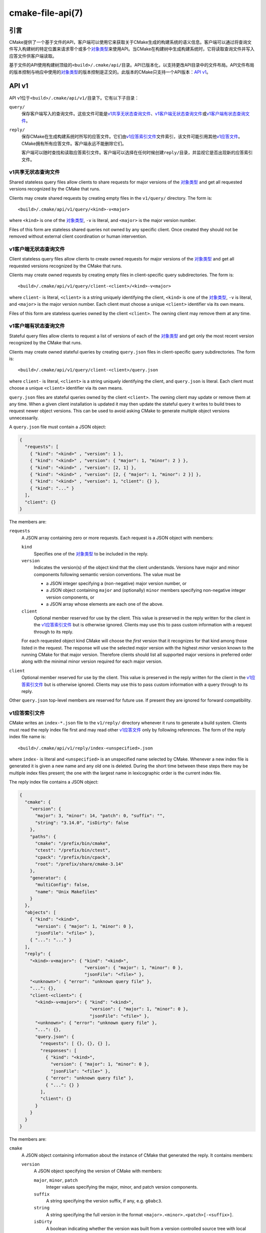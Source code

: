 .. cmake-manual-description: CMake File-Based API

cmake-file-api(7)
*****************

.. only:: html

   .. contents::

引言
============

CMake提供了一个基于文件的API，客户端可以使用它来获取关于CMake生成的构建系统的语义信息。\
客户端可以通过将查询文件写入构建树的特定位置来请求零个或多个\ `对象类型`_\ 来使用API。\
当CMake在构建树中生成构建系统时，它将读取查询文件并写入应答文件供客户端读取。

基于文件的API使用构建树顶级的\ ``<build>/.cmake/api/``\ 目录。API已版本化，以支持更改\
API目录中的文件布局。API文件布局的版本控制与响应中使用的\ `对象类型`_\ 的版本控制是正交的。\
此版本的CMake只支持一个API版本：\ `API v1`_。

.. versionadded:: 3.27
  项目也可以使用\ :command:`cmake_file_api`\ 命令提交当前运行的查询。

.. _`file-api v1`:

API v1
======

API v1位于\ ``<build>/.cmake/api/v1/``\ 目录下。它有以下子目录：

``query/``
  保存客户端写入的查询文件。这些文件可能是\ `v1共享无状态查询文件`_、\ `v1客户端无状态查询文件`_\
  或\ `v1客户端有状态查询文件`_。

``reply/``
  保存CMake在生成构建系统时所写的应答文件。它们由\ `v1应答索引文件`_\ 文件索引，该文件可能\
  引用其他\ `v1应答文件`_。CMake拥有所有应答文件。客户端永远不能删除它们。

  客户端可以随时查找和读取应答索引文件。客户端可以选择在任何时候创建\ ``reply/``\ 目录，并\
  监视它是否出现新的应答索引文件。

v1共享无状态查询文件
-------------------------------

Shared stateless query files allow clients to share requests for
major versions of the `对象类型`_ and get all requested versions
recognized by the CMake that runs.

Clients may create shared requests by creating empty files in the
``v1/query/`` directory.  The form is::

  <build>/.cmake/api/v1/query/<kind>-v<major>

where ``<kind>`` is one of the `对象类型`_, ``-v`` is literal,
and ``<major>`` is the major version number.

Files of this form are stateless shared queries not owned by any specific
client.  Once created they should not be removed without external client
coordination or human intervention.

v1客户端无状态查询文件
-------------------------------

Client stateless query files allow clients to create owned requests for
major versions of the `对象类型`_ and get all requested versions
recognized by the CMake that runs.

Clients may create owned requests by creating empty files in
client-specific query subdirectories.  The form is::

  <build>/.cmake/api/v1/query/client-<client>/<kind>-v<major>

where ``client-`` is literal, ``<client>`` is a string uniquely
identifying the client, ``<kind>`` is one of the `对象类型`_,
``-v`` is literal, and ``<major>`` is the major version number.
Each client must choose a unique ``<client>`` identifier via its
own means.

Files of this form are stateless queries owned by the client ``<client>``.
The owning client may remove them at any time.

v1客户端有状态查询文件
------------------------------

Stateful query files allow clients to request a list of versions of
each of the `对象类型`_ and get only the most recent version
recognized by the CMake that runs.

Clients may create owned stateful queries by creating ``query.json``
files in client-specific query subdirectories.  The form is::

  <build>/.cmake/api/v1/query/client-<client>/query.json

where ``client-`` is literal, ``<client>`` is a string uniquely
identifying the client, and ``query.json`` is literal.  Each client
must choose a unique ``<client>`` identifier via its own means.

``query.json`` files are stateful queries owned by the client ``<client>``.
The owning client may update or remove them at any time.  When a
given client installation is updated it may then update the stateful
query it writes to build trees to request newer object versions.
This can be used to avoid asking CMake to generate multiple object
versions unnecessarily.

A ``query.json`` file must contain a JSON object:

.. code-block:: json

  {
    "requests": [
      { "kind": "<kind>" , "version": 1 },
      { "kind": "<kind>" , "version": { "major": 1, "minor": 2 } },
      { "kind": "<kind>" , "version": [2, 1] },
      { "kind": "<kind>" , "version": [2, { "major": 1, "minor": 2 }] },
      { "kind": "<kind>" , "version": 1, "client": {} },
      { "kind": "..." }
    ],
    "client": {}
  }

The members are:

``requests``
  A JSON array containing zero or more requests.  Each request is
  a JSON object with members:

  ``kind``
    Specifies one of the `对象类型`_ to be included in the reply.

  ``version``
    Indicates the version(s) of the object kind that the client
    understands.  Versions have major and minor components following
    semantic version conventions.  The value must be

    * a JSON integer specifying a (non-negative) major version number, or
    * a JSON object containing ``major`` and (optionally) ``minor``
      members specifying non-negative integer version components, or
    * a JSON array whose elements are each one of the above.

  ``client``
    Optional member reserved for use by the client.  This value is
    preserved in the reply written for the client in the
    `v1应答索引文件`_ but is otherwise ignored.  Clients may use
    this to pass custom information with a request through to its reply.

  For each requested object kind CMake will choose the *first* version
  that it recognizes for that kind among those listed in the request.
  The response will use the selected *major* version with the highest
  *minor* version known to the running CMake for that major version.
  Therefore clients should list all supported major versions in
  preferred order along with the minimal minor version required
  for each major version.

``client``
  Optional member reserved for use by the client.  This value is
  preserved in the reply written for the client in the
  `v1应答索引文件`_ but is otherwise ignored.  Clients may use
  this to pass custom information with a query through to its reply.

Other ``query.json`` top-level members are reserved for future use.
If present they are ignored for forward compatibility.

v1应答索引文件
-------------------

CMake writes an ``index-*.json`` file to the ``v1/reply/`` directory
whenever it runs to generate a build system.  Clients must read the
reply index file first and may read other `v1应答文件`_ only by
following references.  The form of the reply index file name is::

  <build>/.cmake/api/v1/reply/index-<unspecified>.json

where ``index-`` is literal and ``<unspecified>`` is an unspecified
name selected by CMake.  Whenever a new index file is generated it
is given a new name and any old one is deleted.  During the short
time between these steps there may be multiple index files present;
the one with the largest name in lexicographic order is the current
index file.

The reply index file contains a JSON object:

.. code-block:: json

  {
    "cmake": {
      "version": {
        "major": 3, "minor": 14, "patch": 0, "suffix": "",
        "string": "3.14.0", "isDirty": false
      },
      "paths": {
        "cmake": "/prefix/bin/cmake",
        "ctest": "/prefix/bin/ctest",
        "cpack": "/prefix/bin/cpack",
        "root": "/prefix/share/cmake-3.14"
      },
      "generator": {
        "multiConfig": false,
        "name": "Unix Makefiles"
      }
    },
    "objects": [
      { "kind": "<kind>",
        "version": { "major": 1, "minor": 0 },
        "jsonFile": "<file>" },
      { "...": "..." }
    ],
    "reply": {
      "<kind>-v<major>": { "kind": "<kind>",
                           "version": { "major": 1, "minor": 0 },
                           "jsonFile": "<file>" },
      "<unknown>": { "error": "unknown query file" },
      "...": {},
      "client-<client>": {
        "<kind>-v<major>": { "kind": "<kind>",
                             "version": { "major": 1, "minor": 0 },
                             "jsonFile": "<file>" },
        "<unknown>": { "error": "unknown query file" },
        "...": {},
        "query.json": {
          "requests": [ {}, {}, {} ],
          "responses": [
            { "kind": "<kind>",
              "version": { "major": 1, "minor": 0 },
              "jsonFile": "<file>" },
            { "error": "unknown query file" },
            { "...": {} }
          ],
          "client": {}
        }
      }
    }
  }

The members are:

``cmake``
  A JSON object containing information about the instance of CMake that
  generated the reply.  It contains members:

  ``version``
    A JSON object specifying the version of CMake with members:

    ``major``, ``minor``, ``patch``
      Integer values specifying the major, minor, and patch version components.
    ``suffix``
      A string specifying the version suffix, if any, e.g. ``g0abc3``.
    ``string``
      A string specifying the full version in the format
      ``<major>.<minor>.<patch>[-<suffix>]``.
    ``isDirty``
      A boolean indicating whether the version was built from a version
      controlled source tree with local modifications.

  ``paths``
    A JSON object specifying paths to things that come with CMake.
    It has members for :program:`cmake`, :program:`ctest`, and :program:`cpack`
    whose values are JSON strings specifying the absolute path to each tool,
    represented with forward slashes.  It also has a ``root`` member for
    the absolute path to the directory containing CMake resources like the
    ``Modules/`` directory (see :variable:`CMAKE_ROOT`).

  ``generator``
    A JSON object describing the CMake generator used for the build.
    It has members:

    ``multiConfig``
      A boolean specifying whether the generator supports multiple output
      configurations.
    ``name``
      A string specifying the name of the generator.
    ``platform``
      If the generator supports :variable:`CMAKE_GENERATOR_PLATFORM`,
      this is a string specifying the generator platform name.

``objects``
  A JSON array listing all versions of all `对象类型`_ generated
  as part of the reply.  Each array entry is a
  `v1应答文件引用`_.

``reply``
  A JSON object mirroring the content of the ``query/`` directory
  that CMake loaded to produce the reply.  The members are of the form

  ``<kind>-v<major>``
    A member of this form appears for each of the
    `v1共享无状态查询文件`_ that CMake recognized as a
    request for object kind ``<kind>`` with major version ``<major>``.
    The value is a `v1应答文件引用`_ to the corresponding
    reply file for that object kind and version.

  ``<unknown>``
    A member of this form appears for each of the
    `v1共享无状态查询文件`_ that CMake did not recognize.
    The value is a JSON object with a single ``error`` member
    containing a string with an error message indicating that the
    query file is unknown.

  ``client-<client>``
    A member of this form appears for each client-owned directory
    holding `v1客户端无状态查询文件`_.
    The value is a JSON object mirroring the content of the
    ``query/client-<client>/`` directory.  The members are of the form:

    ``<kind>-v<major>``
      A member of this form appears for each of the
      `v1客户端无状态查询文件`_ that CMake recognized as a
      request for object kind ``<kind>`` with major version ``<major>``.
      The value is a `v1应答文件引用`_ to the corresponding
      reply file for that object kind and version.

    ``<unknown>``
      A member of this form appears for each of the
      `v1客户端无状态查询文件`_ that CMake did not recognize.
      The value is a JSON object with a single ``error`` member
      containing a string with an error message indicating that the
      query file is unknown.

    ``query.json``
      This member appears for clients using
      `v1客户端有状态查询文件`_.
      If the ``query.json`` file failed to read or parse as a JSON object,
      this member is a JSON object with a single ``error`` member
      containing a string with an error message.  Otherwise, this member
      is a JSON object mirroring the content of the ``query.json`` file.
      The members are:

      ``client``
        A copy of the ``query.json`` file ``client`` member, if it exists.

      ``requests``
        A copy of the ``query.json`` file ``requests`` member, if it exists.

      ``responses``
        If the ``query.json`` file ``requests`` member is missing or invalid,
        this member is a JSON object with a single ``error`` member
        containing a string with an error message.  Otherwise, this member
        contains a JSON array with a response for each entry of the
        ``requests`` array, in the same order.  Each response is

        * a JSON object with a single ``error`` member containing a string
          with an error message, or
        * a `v1应答文件引用`_ to the corresponding reply file for
          the requested object kind and selected version.

After reading the reply index file, clients may read the other
`v1应答文件`_ it references.

v1应答文件引用
^^^^^^^^^^^^^^^^^^^^^^^

The reply index file represents each reference to another reply file
using a JSON object with members:

``kind``
  A string specifying one of the `对象类型`_.
``version``
  A JSON object with members ``major`` and ``minor`` specifying
  integer version components of the object kind.
``jsonFile``
  A JSON string specifying a path relative to the reply index file
  to another JSON file containing the object.

v1应答文件
--------------

Reply files containing specific `对象类型`_ are written by CMake.
The names of these files are unspecified and must not be interpreted
by clients.  Clients must first read the `v1应答索引文件`_ and
follow references to the names of the desired response objects.

Reply files (including the index file) will never be replaced by
files of the same name but different content.  This allows a client
to read the files concurrently with a running CMake that may generate
a new reply.  However, after generating a new reply CMake will attempt
to remove reply files from previous runs that it did not just write.
If a client attempts to read a reply file referenced by the index but
finds the file missing, that means a concurrent CMake has generated
a new reply.  The client may simply start again by reading the new
reply index file.

.. _`file-api object kinds`:

对象类型
============

The CMake file-based API reports semantic information about the build
system using the following kinds of JSON objects.  Each kind of object
is versioned independently using semantic versioning with major and
minor components.  Every kind of object has the form:

.. code-block:: json

  {
    "kind": "<kind>",
    "version": { "major": 1, "minor": 0 },
    "...": {}
  }

The ``kind`` member is a string specifying the object kind name.
The ``version`` member is a JSON object with ``major`` and ``minor``
members specifying integer components of the object kind's version.
Additional top-level members are specific to each object kind.

“codemodel”对象类型
-----------------------

The ``codemodel`` object kind describes the build system structure as
modeled by CMake.

There is only one ``codemodel`` object major version, version 2.
Version 1 does not exist to avoid confusion with that from
:manual:`cmake-server(7)` mode.

“codemodel”版本2
^^^^^^^^^^^^^^^^^^^^^

``codemodel`` object version 2 is a JSON object:

.. code-block:: json

  {
    "kind": "codemodel",
    "version": { "major": 2, "minor": 6 },
    "paths": {
      "source": "/path/to/top-level-source-dir",
      "build": "/path/to/top-level-build-dir"
    },
    "configurations": [
      {
        "name": "Debug",
        "directories": [
          {
            "source": ".",
            "build": ".",
            "childIndexes": [ 1 ],
            "projectIndex": 0,
            "targetIndexes": [ 0 ],
            "hasInstallRule": true,
            "minimumCMakeVersion": {
              "string": "3.14"
            },
            "jsonFile": "<file>"
          },
          {
            "source": "sub",
            "build": "sub",
            "parentIndex": 0,
            "projectIndex": 0,
            "targetIndexes": [ 1 ],
            "minimumCMakeVersion": {
              "string": "3.14"
            },
            "jsonFile": "<file>"
          }
        ],
        "projects": [
          {
            "name": "MyProject",
            "directoryIndexes": [ 0, 1 ],
            "targetIndexes": [ 0, 1 ]
          }
        ],
        "targets": [
          {
            "name": "MyExecutable",
            "directoryIndex": 0,
            "projectIndex": 0,
            "jsonFile": "<file>"
          },
          {
            "name": "MyLibrary",
            "directoryIndex": 1,
            "projectIndex": 0,
            "jsonFile": "<file>"
          }
        ]
      }
    ]
  }

The members specific to ``codemodel`` objects are:

``paths``
  A JSON object containing members:

  ``source``
    A string specifying the absolute path to the top-level source directory,
    represented with forward slashes.

  ``build``
    A string specifying the absolute path to the top-level build directory,
    represented with forward slashes.

``configurations``
  A JSON array of entries corresponding to available build configurations.
  On single-configuration generators there is one entry for the value
  of the :variable:`CMAKE_BUILD_TYPE` variable.  For multi-configuration
  generators there is an entry for each configuration listed in the
  :variable:`CMAKE_CONFIGURATION_TYPES` variable.
  Each entry is a JSON object containing members:

  ``name``
    A string specifying the name of the configuration, e.g. ``Debug``.

  ``directories``
    A JSON array of entries each corresponding to a build system directory
    whose source directory contains a ``CMakeLists.txt`` file.  The first
    entry corresponds to the top-level directory.  Each entry is a
    JSON object containing members:

    ``source``
      A string specifying the path to the source directory, represented
      with forward slashes.  If the directory is inside the top-level
      source directory then the path is specified relative to that
      directory (with ``.`` for the top-level source directory itself).
      Otherwise the path is absolute.

    ``build``
      A string specifying the path to the build directory, represented
      with forward slashes.  If the directory is inside the top-level
      build directory then the path is specified relative to that
      directory (with ``.`` for the top-level build directory itself).
      Otherwise the path is absolute.

    ``parentIndex``
      Optional member that is present when the directory is not top-level.
      The value is an unsigned integer 0-based index of another entry in
      the main ``directories`` array that corresponds to the parent
      directory that added this directory as a subdirectory.

    ``childIndexes``
      Optional member that is present when the directory has subdirectories.
      The value is a JSON array of entries corresponding to child directories
      created by the :command:`add_subdirectory` or :command:`subdirs`
      command.  Each entry is an unsigned integer 0-based index of another
      entry in the main ``directories`` array.

    ``projectIndex``
      An unsigned integer 0-based index into the main ``projects`` array
      indicating the build system project to which the this directory belongs.

    ``targetIndexes``
      Optional member that is present when the directory itself has targets,
      excluding those belonging to subdirectories.  The value is a JSON
      array of entries corresponding to the targets.  Each entry is an
      unsigned integer 0-based index into the main ``targets`` array.

    ``minimumCMakeVersion``
      Optional member present when a minimum required version of CMake is
      known for the directory.  This is the ``<min>`` version given to the
      most local call to the :command:`cmake_minimum_required(VERSION)`
      command in the directory itself or one of its ancestors.
      The value is a JSON object with one member:

      ``string``
        A string specifying the minimum required version in the format::

          <major>.<minor>[.<patch>[.<tweak>]][<suffix>]

        Each component is an unsigned integer and the suffix may be an
        arbitrary string.

    ``hasInstallRule``
      Optional member that is present with boolean value ``true`` when
      the directory or one of its subdirectories contains any
      :command:`install` rules, i.e. whether a ``make install``
      or equivalent rule is available.

    ``jsonFile``
      A JSON string specifying a path relative to the codemodel file
      to another JSON file containing a
      `“codemodel”版本2“directory”对象`_.

      This field was added in codemodel version 2.3.

  ``projects``
    A JSON array of entries corresponding to the top-level project
    and sub-projects defined in the build system.  Each (sub-)project
    corresponds to a source directory whose ``CMakeLists.txt`` file
    calls the :command:`project` command with a project name different
    from its parent directory.  The first entry corresponds to the
    top-level project.

    Each entry is a JSON object containing members:

    ``name``
      A string specifying the name given to the :command:`project` command.

    ``parentIndex``
      Optional member that is present when the project is not top-level.
      The value is an unsigned integer 0-based index of another entry in
      the main ``projects`` array that corresponds to the parent project
      that added this project as a sub-project.

    ``childIndexes``
      Optional member that is present when the project has sub-projects.
      The value is a JSON array of entries corresponding to the sub-projects.
      Each entry is an unsigned integer 0-based index of another
      entry in the main ``projects`` array.

    ``directoryIndexes``
      A JSON array of entries corresponding to build system directories
      that are part of the project.  The first entry corresponds to the
      top-level directory of the project.  Each entry is an unsigned
      integer 0-based index into the main ``directories`` array.

    ``targetIndexes``
      Optional member that is present when the project itself has targets,
      excluding those belonging to sub-projects.  The value is a JSON
      array of entries corresponding to the targets.  Each entry is an
      unsigned integer 0-based index into the main ``targets`` array.

  ``targets``
    A JSON array of entries corresponding to the build system targets.
    Such targets are created by calls to :command:`add_executable`,
    :command:`add_library`, and :command:`add_custom_target`, excluding
    imported targets and interface libraries (which do not generate any
    build rules).  Each entry is a JSON object containing members:

    ``name``
      A string specifying the target name.

    ``id``
      A string uniquely identifying the target.  This matches the ``id``
      field in the file referenced by ``jsonFile``.

    ``directoryIndex``
      An unsigned integer 0-based index into the main ``directories`` array
      indicating the build system directory in which the target is defined.

    ``projectIndex``
      An unsigned integer 0-based index into the main ``projects`` array
      indicating the build system project in which the target is defined.

    ``jsonFile``
      A JSON string specifying a path relative to the codemodel file
      to another JSON file containing a
      `“codemodel”版本2“target”对象`_.

“codemodel”版本2“directory”对象
^^^^^^^^^^^^^^^^^^^^^^^^^^^^^^^^^^^^^^^^

A codemodel "directory" object is referenced by a `“codemodel”版本2`_
object's ``directories`` array.  Each "directory" object is a JSON object
with members:

``paths``
  A JSON object containing members:

  ``source``
    A string specifying the path to the source directory, represented
    with forward slashes.  If the directory is inside the top-level
    source directory then the path is specified relative to that
    directory (with ``.`` for the top-level source directory itself).
    Otherwise the path is absolute.

  ``build``
    A string specifying the path to the build directory, represented
    with forward slashes.  If the directory is inside the top-level
    build directory then the path is specified relative to that
    directory (with ``.`` for the top-level build directory itself).
    Otherwise the path is absolute.

``installers``
  A JSON array of entries corresponding to :command:`install` rules.
  Each entry is a JSON object containing members:

  ``component``
    A string specifying the component selected by the corresponding
    :command:`install` command invocation.

  ``destination``
    Optional member that is present for specific ``type`` values below.
    The value is a string specifying the install destination path.
    The path may be absolute or relative to the install prefix.

  ``paths``
    Optional member that is present for specific ``type`` values below.
    The value is a JSON array of entries corresponding to the paths
    (files or directories) to be installed.  Each entry is one of:

    * A string specifying the path from which a file or directory
      is to be installed.  The portion of the path not preceded by
      a ``/`` also specifies the path (name) to which the file
      or directory is to be installed under the destination.

    * A JSON object with members:

      ``from``
        A string specifying the path from which a file or directory
        is to be installed.

      ``to``
        A string specifying the path to which the file or directory
        is to be installed under the destination.

    In both cases the paths are represented with forward slashes.  If
    the "from" path is inside the top-level directory documented by the
    corresponding ``type`` value, then the path is specified relative
    to that directory.  Otherwise the path is absolute.

  ``type``
    A string specifying the type of installation rule.  The value is one
    of the following, with some variants providing additional members:

    ``file``
      An :command:`install(FILES)` or :command:`install(PROGRAMS)` call.
      The ``destination`` and ``paths`` members are populated, with paths
      under the top-level *source* directory expressed relative to it.
      The ``isOptional`` member may exist.
      This type has no additional members.

    ``directory``
      An :command:`install(DIRECTORY)` call.
      The ``destination`` and ``paths`` members are populated, with paths
      under the top-level *source* directory expressed relative to it.
      The ``isOptional`` member may exist.
      This type has no additional members.

    ``target``
      An :command:`install(TARGETS)` call.
      The ``destination`` and ``paths`` members are populated, with paths
      under the top-level *build* directory expressed relative to it.
      The ``isOptional`` member may exist.
      This type has additional members ``targetId``, ``targetIndex``,
      ``targetIsImportLibrary``, and ``targetInstallNamelink``.

    ``export``
      An :command:`install(EXPORT)` call.
      The ``destination`` and ``paths`` members are populated, with paths
      under the top-level *build* directory expressed relative to it.
      The ``paths`` entries refer to files generated automatically by
      CMake for installation, and their actual values are considered
      private implementation details.
      This type has additional members ``exportName`` and ``exportTargets``.

    ``script``
      An :command:`install(SCRIPT)` call.
      This type has additional member ``scriptFile``.

    ``code``
      An :command:`install(CODE)` call.
      This type has no additional members.

    ``importedRuntimeArtifacts``
      An :command:`install(IMPORTED_RUNTIME_ARTIFACTS)` call.
      The ``destination`` member is populated. The ``isOptional`` member may
      exist. This type has no additional members.

    ``runtimeDependencySet``
      An :command:`install(RUNTIME_DEPENDENCY_SET)` call or an
      :command:`install(TARGETS)` call with ``RUNTIME_DEPENDENCIES``. The
      ``destination`` member is populated. This type has additional members
      ``runtimeDependencySetName`` and ``runtimeDependencySetType``.

    ``fileSet``
      An :command:`install(TARGETS)` call with ``FILE_SET``.
      The ``destination`` and ``paths`` members are populated.
      The ``isOptional`` member may exist.
      This type has additional members ``fileSetName``, ``fileSetType``,
      ``fileSetDirectories``, and ``fileSetTarget``.

      This type was added in codemodel version 2.4.

  ``isExcludeFromAll``
    Optional member that is present with boolean value ``true`` when
    :command:`install` is called with the ``EXCLUDE_FROM_ALL`` option.

  ``isForAllComponents``
    Optional member that is present with boolean value ``true`` when
    :command:`install(SCRIPT|CODE)` is called with the
    ``ALL_COMPONENTS`` option.

  ``isOptional``
    Optional member that is present with boolean value ``true`` when
    :command:`install` is called with the ``OPTIONAL`` option.
    This is allowed when ``type`` is ``file``, ``directory``, or ``target``.

  ``targetId``
    Optional member that is present when ``type`` is ``target``.
    The value is a string uniquely identifying the target to be installed.
    This matches the ``id`` member of the target in the main
    "codemodel" object's ``targets`` array.

  ``targetIndex``
    Optional member that is present when ``type`` is ``target``.
    The value is an unsigned integer 0-based index into the main "codemodel"
    object's ``targets`` array for the target to be installed.

  ``targetIsImportLibrary``
    Optional member that is present when ``type`` is ``target`` and
    the installer is for a Windows DLL import library file or for an
    AIX linker import file.  If present, it has boolean value ``true``.

  ``targetInstallNamelink``
    Optional member that is present when ``type`` is ``target`` and
    the installer corresponds to a target that may use symbolic links
    to implement the :prop_tgt:`VERSION` and :prop_tgt:`SOVERSION`
    target properties.
    The value is a string indicating how the installer is supposed to
    handle the symlinks: ``skip`` means the installer should skip the
    symlinks and install only the real file, and ``only`` means the
    installer should install only the symlinks and not the real file.
    In all cases the ``paths`` member lists what it actually installs.

  ``exportName``
    Optional member that is present when ``type`` is ``export``.
    The value is a string specifying the name of the export.

  ``exportTargets``
    Optional member that is present when ``type`` is ``export``.
    The value is a JSON array of entries corresponding to the targets
    included in the export.  Each entry is a JSON object with members:

    ``id``
      A string uniquely identifying the target.  This matches
      the ``id`` member of the target in the main "codemodel"
      object's ``targets`` array.

    ``index``
      An unsigned integer 0-based index into the main "codemodel"
      object's ``targets`` array for the target.

  ``runtimeDependencySetName``
    Optional member that is present when ``type`` is ``runtimeDependencySet``
    and the installer was created by an
    :command:`install(RUNTIME_DEPENDENCY_SET)` call. The value is a string
    specifying the name of the runtime dependency set that was installed.

  ``runtimeDependencySetType``
    Optional member that is present when ``type`` is ``runtimeDependencySet``.
    The value is a string with one of the following values:

    ``library``
      Indicates that this installer installs dependencies that are not macOS
      frameworks.

    ``framework``
      Indicates that this installer installs dependencies that are macOS
      frameworks.

  ``fileSetName``
    Optional member that is present when ``type`` is ``fileSet``. The value is
    a string with the name of the file set.

    This field was added in codemodel version 2.4.

  ``fileSetType``
    Optional member that is present when ``type`` is ``fileSet``. The value is
    a string with the type of the file set.

    This field was added in codemodel version 2.4.

  ``fileSetDirectories``
    Optional member that is present when ``type`` is ``fileSet``. The value
    is a list of strings with the file set's base directories (determined by
    genex-evaluation of :prop_tgt:`HEADER_DIRS` or
    :prop_tgt:`HEADER_DIRS_<NAME>`).

    This field was added in codemodel version 2.4.

  ``fileSetTarget``
    Optional member that is present when ``type`` is ``fileSet``. The value
    is a JSON object with members:

    ``id``
      A string uniquely identifying the target.  This matches
      the ``id`` member of the target in the main "codemodel"
      object's ``targets`` array.

    ``index``
      An unsigned integer 0-based index into the main "codemodel"
      object's ``targets`` array for the target.

    This field was added in codemodel version 2.4.

  ``scriptFile``
    Optional member that is present when ``type`` is ``script``.
    The value is a string specifying the path to the script file on disk,
    represented with forward slashes.  If the file is inside the top-level
    source directory then the path is specified relative to that directory.
    Otherwise the path is absolute.

  ``backtrace``
    Optional member that is present when a CMake language backtrace to
    the :command:`install` or other command invocation that added this
    installer is available.  The value is an unsigned integer 0-based
    index into the ``backtraceGraph`` member's ``nodes`` array.

``backtraceGraph``
  A `“codemodel”版本2“backtrace graph”对象`_ whose nodes are referenced
  from ``backtrace`` members elsewhere in this "directory" object.

“codemodel”版本2“target”对象
^^^^^^^^^^^^^^^^^^^^^^^^^^^^^^^^^^^^^

A codemodel "target" object is referenced by a `“codemodel”版本2`_
object's ``targets`` array.  Each "target" object is a JSON object
with members:

``name``
  A string specifying the logical name of the target.

``id``
  A string uniquely identifying the target.  The format is unspecified
  and should not be interpreted by clients.

``type``
  A string specifying the type of the target.  The value is one of
  ``EXECUTABLE``, ``STATIC_LIBRARY``, ``SHARED_LIBRARY``,
  ``MODULE_LIBRARY``, ``OBJECT_LIBRARY``, ``INTERFACE_LIBRARY``,
  or ``UTILITY``.

``backtrace``
  Optional member that is present when a CMake language backtrace to
  the command in the source code that created the target is available.
  The value is an unsigned integer 0-based index into the
  ``backtraceGraph`` member's ``nodes`` array.

``folder``
  Optional member that is present when the :prop_tgt:`FOLDER` target
  property is set.  The value is a JSON object with one member:

  ``name``
    A string specifying the name of the target folder.

``paths``
  A JSON object containing members:

  ``source``
    A string specifying the path to the target's source directory,
    represented with forward slashes.  If the directory is inside the
    top-level source directory then the path is specified relative to
    that directory (with ``.`` for the top-level source directory itself).
    Otherwise the path is absolute.

  ``build``
    A string specifying the path to the target's build directory,
    represented with forward slashes.  If the directory is inside the
    top-level build directory then the path is specified relative to
    that directory (with ``.`` for the top-level build directory itself).
    Otherwise the path is absolute.

``nameOnDisk``
  Optional member that is present for executable and library targets
  that are linked or archived into a single primary artifact.
  The value is a string specifying the file name of that artifact on disk.

``artifacts``
  Optional member that is present for executable and library targets
  that produce artifacts on disk meant for consumption by dependents.
  The value is a JSON array of entries corresponding to the artifacts.
  Each entry is a JSON object containing one member:

  ``path``
    A string specifying the path to the file on disk, represented with
    forward slashes.  If the file is inside the top-level build directory
    then the path is specified relative to that directory.
    Otherwise the path is absolute.

``isGeneratorProvided``
  Optional member that is present with boolean value ``true`` if the
  target is provided by CMake's build system generator rather than by
  a command in the source code.

``install``
  Optional member that is present when the target has an :command:`install`
  rule.  The value is a JSON object with members:

  ``prefix``
    A JSON object specifying the installation prefix.  It has one member:

    ``path``
      A string specifying the value of :variable:`CMAKE_INSTALL_PREFIX`.

  ``destinations``
    A JSON array of entries specifying an install destination path.
    Each entry is a JSON object with members:

    ``path``
      A string specifying the install destination path.  The path may
      be absolute or relative to the install prefix.

    ``backtrace``
      Optional member that is present when a CMake language backtrace to
      the :command:`install` command invocation that specified this
      destination is available.  The value is an unsigned integer 0-based
      index into the ``backtraceGraph`` member's ``nodes`` array.

``link``
  Optional member that is present for executables and shared library
  targets that link into a runtime binary.  The value is a JSON object
  with members describing the link step:

  ``language``
    A string specifying the language (e.g. ``C``, ``CXX``, ``Fortran``)
    of the toolchain is used to invoke the linker.

  ``commandFragments``
    Optional member that is present when fragments of the link command
    line invocation are available.  The value is a JSON array of entries
    specifying ordered fragments.  Each entry is a JSON object with members:

    ``fragment``
      A string specifying a fragment of the link command line invocation.
      The value is encoded in the build system's native shell format.

    ``role``
      A string specifying the role of the fragment's content:

      * ``flags``: link flags.
      * ``libraries``: link library file paths or flags.
      * ``libraryPath``: library search path flags.
      * ``frameworkPath``: macOS framework search path flags.

  ``lto``
    Optional member that is present with boolean value ``true``
    when link-time optimization (a.k.a. interprocedural optimization
    or link-time code generation) is enabled.

  ``sysroot``
    Optional member that is present when the :variable:`CMAKE_SYSROOT_LINK`
    or :variable:`CMAKE_SYSROOT` variable is defined.  The value is a
    JSON object with one member:

    ``path``
      A string specifying the absolute path to the sysroot, represented
      with forward slashes.

``archive``
  Optional member that is present for static library targets.  The value
  is a JSON object with members describing the archive step:

  ``commandFragments``
    Optional member that is present when fragments of the archiver command
    line invocation are available.  The value is a JSON array of entries
    specifying the fragments.  Each entry is a JSON object with members:

    ``fragment``
      A string specifying a fragment of the archiver command line invocation.
      The value is encoded in the build system's native shell format.

    ``role``
      A string specifying the role of the fragment's content:

      * ``flags``: archiver flags.

  ``lto``
    Optional member that is present with boolean value ``true``
    when link-time optimization (a.k.a. interprocedural optimization
    or link-time code generation) is enabled.

``dependencies``
  Optional member that is present when the target depends on other targets.
  The value is a JSON array of entries corresponding to the dependencies.
  Each entry is a JSON object with members:

  ``id``
    A string uniquely identifying the target on which this target depends.
    This matches the main ``id`` member of the other target.

  ``backtrace``
    Optional member that is present when a CMake language backtrace to
    the :command:`add_dependencies`, :command:`target_link_libraries`,
    or other command invocation that created this dependency is
    available.  The value is an unsigned integer 0-based index into
    the ``backtraceGraph`` member's ``nodes`` array.

``fileSets``
  A JSON array of entries corresponding to the target's file sets. Each entry
  is a JSON object with members:

  ``name``
    A string specifying the name of the file set.

  ``type``
    A string specifying the type of the file set.  See
    :command:`target_sources` supported file set types.

  ``visibility``
    A string specifying the visibility of the file set; one of ``PUBLIC``,
    ``PRIVATE``, or ``INTERFACE``.

  ``baseDirectories``
    A JSON array of strings specifying the base directories containing sources
    in the file set.

  This field was added in codemodel version 2.5.

``sources``
  A JSON array of entries corresponding to the target's source files.
  Each entry is a JSON object with members:

  ``path``
    A string specifying the path to the source file on disk, represented
    with forward slashes.  If the file is inside the top-level source
    directory then the path is specified relative to that directory.
    Otherwise the path is absolute.

  ``compileGroupIndex``
    Optional member that is present when the source is compiled.
    The value is an unsigned integer 0-based index into the
    ``compileGroups`` array.

  ``sourceGroupIndex``
    Optional member that is present when the source is part of a source
    group either via the :command:`source_group` command or by default.
    The value is an unsigned integer 0-based index into the
    ``sourceGroups`` array.

  ``isGenerated``
    Optional member that is present with boolean value ``true`` if
    the source is :prop_sf:`GENERATED`.

  ``fileSetIndex``
    Optional member that is present when the source is part of a file set.
    The value is an unsigned integer 0-based index into the ``fileSets``
    array.

    This field was added in codemodel version 2.5.

  ``backtrace``
    Optional member that is present when a CMake language backtrace to
    the :command:`target_sources`, :command:`add_executable`,
    :command:`add_library`, :command:`add_custom_target`, or other
    command invocation that added this source to the target is
    available.  The value is an unsigned integer 0-based index into
    the ``backtraceGraph`` member's ``nodes`` array.

``sourceGroups``
  Optional member that is present when sources are grouped together by
  the :command:`source_group` command or by default.  The value is a
  JSON array of entries corresponding to the groups.  Each entry is
  a JSON object with members:

  ``name``
    A string specifying the name of the source group.

  ``sourceIndexes``
    A JSON array listing the sources belonging to the group.
    Each entry is an unsigned integer 0-based index into the
    main ``sources`` array for the target.

``compileGroups``
  Optional member that is present when the target has sources that compile.
  The value is a JSON array of entries corresponding to groups of sources
  that all compile with the same settings.  Each entry is a JSON object
  with members:

  ``sourceIndexes``
    A JSON array listing the sources belonging to the group.
    Each entry is an unsigned integer 0-based index into the
    main ``sources`` array for the target.

  ``language``
    A string specifying the language (e.g. ``C``, ``CXX``, ``Fortran``)
    of the toolchain is used to compile the source file.

  ``languageStandard``
    Optional member that is present when the language standard is set
    explicitly (e.g. via :prop_tgt:`CXX_STANDARD`) or implicitly by
    compile features.  Each entry is a JSON object with two members:

    ``backtraces``
      Optional member that is present when a CMake language backtrace to
      the ``<LANG>_STANDARD`` setting is available.  If the language
      standard was set implicitly by compile features those are used as
      the backtrace(s).  It's possible for multiple compile features to
      require the same language standard so there could be multiple
      backtraces. The value is a JSON array with each entry being an
      unsigned integer 0-based index into the ``backtraceGraph``
      member's ``nodes`` array.

    ``standard``
      String representing the language standard.

    This field was added in codemodel version 2.2.

  ``compileCommandFragments``
    Optional member that is present when fragments of the compiler command
    line invocation are available.  The value is a JSON array of entries
    specifying ordered fragments.  Each entry is a JSON object with
    one member:

    ``fragment``
      A string specifying a fragment of the compile command line invocation.
      The value is encoded in the build system's native shell format.

  ``includes``
    Optional member that is present when there are include directories.
    The value is a JSON array with an entry for each directory.  Each
    entry is a JSON object with members:

    ``path``
      A string specifying the path to the include directory,
      represented with forward slashes.

    ``isSystem``
      Optional member that is present with boolean value ``true`` if
      the include directory is marked as a system include directory.

    ``backtrace``
      Optional member that is present when a CMake language backtrace to
      the :command:`target_include_directories` or other command invocation
      that added this include directory is available.  The value is
      an unsigned integer 0-based index into the ``backtraceGraph``
      member's ``nodes`` array.

  ``frameworks``
    Optional member that is present when, on Apple platforms, there are
    frameworks. The value is a JSON array with an entry for each directory.
    Each entry is a JSON object with members:

    ``path``
      A string specifying the path to the framework directory,
      represented with forward slashes.

    ``isSystem``
      Optional member that is present with boolean value ``true`` if
      the framework is marked as a system one.

    ``backtrace``
      Optional member that is present when a CMake language backtrace to
      the :command:`target_link_libraries` or other command invocation
      that added this framework is available.  The value is
      an unsigned integer 0-based index into the ``backtraceGraph``
      member's ``nodes`` array.

    This field was added in codemodel version 2.6.

  ``precompileHeaders``
    Optional member that is present when :command:`target_precompile_headers`
    or other command invocations set :prop_tgt:`PRECOMPILE_HEADERS` on the
    target.  The value is a JSON array with an entry for each header.  Each
    entry is a JSON object with members:

    ``header``
      Full path to the precompile header file.

    ``backtrace``
      Optional member that is present when a CMake language backtrace to
      the :command:`target_precompile_headers` or other command invocation
      that added this precompiled header is available.  The value is an
      unsigned integer 0-based index into the ``backtraceGraph`` member's
      ``nodes`` array.

    This field was added in codemodel version 2.1.

  ``defines``
    Optional member that is present when there are preprocessor definitions.
    The value is a JSON array with an entry for each definition.  Each
    entry is a JSON object with members:

    ``define``
      A string specifying the preprocessor definition in the format
      ``<name>[=<value>]``, e.g. ``DEF`` or ``DEF=1``.

    ``backtrace``
      Optional member that is present when a CMake language backtrace to
      the :command:`target_compile_definitions` or other command invocation
      that added this preprocessor definition is available.  The value is
      an unsigned integer 0-based index into the ``backtraceGraph``
      member's ``nodes`` array.

  ``sysroot``
    Optional member that is present when the
    :variable:`CMAKE_SYSROOT_COMPILE` or :variable:`CMAKE_SYSROOT`
    variable is defined.  The value is a JSON object with one member:

    ``path``
      A string specifying the absolute path to the sysroot, represented
      with forward slashes.

``backtraceGraph``
  A `“codemodel”版本2“backtrace graph”对象`_ whose nodes are referenced
  from ``backtrace`` members elsewhere in this "target" object.

“codemodel”版本2“backtrace graph”对象
^^^^^^^^^^^^^^^^^^^^^^^^^^^^^^^^^^^^^^^

The ``backtraceGraph`` member of a `“codemodel”版本2“directory”对象`_,
or `“codemodel”版本2“target”对象`_ is a JSON object describing a
graph of backtraces.  Its nodes are referenced from ``backtrace`` members
elsewhere in the containing object.  The backtrace graph object members are:

``nodes``
  A JSON array listing nodes in the backtrace graph.  Each entry
  is a JSON object with members:

  ``file``
    An unsigned integer 0-based index into the backtrace ``files`` array.

  ``line``
    An optional member present when the node represents a line within
    the file.  The value is an unsigned integer 1-based line number.

  ``command``
    An optional member present when the node represents a command
    invocation within the file.  The value is an unsigned integer
    0-based index into the backtrace ``commands`` array.

  ``parent``
    An optional member present when the node is not the bottom of
    the call stack.  The value is an unsigned integer 0-based index
    of another entry in the backtrace ``nodes`` array.

``commands``
  A JSON array listing command names referenced by backtrace nodes.
  Each entry is a string specifying a command name.

``files``
  A JSON array listing CMake language files referenced by backtrace nodes.
  Each entry is a string specifying the path to a file, represented
  with forward slashes.  If the file is inside the top-level source
  directory then the path is specified relative to that directory.
  Otherwise the path is absolute.

.. _`file-api configureLog`:

Object Kind "configureLog"
--------------------------

The ``configureLog`` object kind describes the location and contents of
a :manual:`cmake-configure-log(7)` file.

There is only one ``configureLog`` object major version, version 1.

"configureLog" version 1
^^^^^^^^^^^^^^^^^^^^^^^^

``configureLog`` object version 1 is a JSON object:

.. code-block:: json

  {
    "kind": "configureLog",
    "version": { "major": 1, "minor": 0 },
    "path": "/path/to/top-level-build-dir/CMakeFiles/CMakeConfigureLog.yaml",
    "eventKindNames": [ "try_compile-v1", "try_run-v1" ]
  }

The members specific to ``configureLog`` objects are:

``path``
  A string specifying the path to the configure log file.
  Clients must read the log file from this path, which may be
  different than the path documented by :manual:`cmake-configure-log(7)`.
  The log file may not exist if no events are logged.

``eventKindNames``
  A JSON array whose entries are each a JSON string naming one
  of the :manual:`cmake-configure-log(7)` versioned event kinds.
  At most one version of each configure log event kind will be listed.
  Although the configure log may contain other (versioned) event kinds,
  clients must ignore those that are not listed in this field.

“cache”对象类型
-------------------

The ``cache`` object kind lists cache entries.  These are the
:ref:`CMake Language Variables` stored in the persistent cache
(``CMakeCache.txt``) for the build tree.

There is only one ``cache`` object major version, version 2.
Version 1 does not exist to avoid confusion with that from
:manual:`cmake-server(7)` mode.

“cache”版本2
^^^^^^^^^^^^^^^^^

``cache`` object version 2 is a JSON object:

.. code-block:: json

  {
    "kind": "cache",
    "version": { "major": 2, "minor": 0 },
    "entries": [
      {
        "name": "BUILD_SHARED_LIBS",
        "value": "ON",
        "type": "BOOL",
        "properties": [
          {
            "name": "HELPSTRING",
            "value": "Build shared libraries"
          }
        ]
      },
      {
        "name": "CMAKE_GENERATOR",
        "value": "Unix Makefiles",
        "type": "INTERNAL",
        "properties": [
          {
            "name": "HELPSTRING",
            "value": "Name of generator."
          }
        ]
      }
    ]
  }

The members specific to ``cache`` objects are:

``entries``
  A JSON array whose entries are each a JSON object specifying a
  cache entry.  The members of each entry are:

  ``name``
    A string specifying the name of the entry.

  ``value``
    A string specifying the value of the entry.

  ``type``
    A string specifying the type of the entry used by
    :manual:`cmake-gui(1)` to choose a widget for editing.

  ``properties``
    A JSON array of entries specifying associated
    :ref:`cache entry properties <Cache Entry Properties>`.
    Each entry is a JSON object containing members:

    ``name``
      A string specifying the name of the cache entry property.

    ``value``
      A string specifying the value of the cache entry property.

“cmakeFiles”对象类型
------------------------

The ``cmakeFiles`` object kind lists files used by CMake while
configuring and generating the build system.  These include the
``CMakeLists.txt`` files as well as included ``.cmake`` files.

There is only one ``cmakeFiles`` object major version, version 1.

“cmakeFiles”版本1
^^^^^^^^^^^^^^^^^^^^^^

``cmakeFiles`` object version 1 is a JSON object:

.. code-block:: json

  {
    "kind": "cmakeFiles",
    "version": { "major": 1, "minor": 0 },
    "paths": {
      "build": "/path/to/top-level-build-dir",
      "source": "/path/to/top-level-source-dir"
    },
    "inputs": [
      {
        "path": "CMakeLists.txt"
      },
      {
        "isGenerated": true,
        "path": "/path/to/top-level-build-dir/.../CMakeSystem.cmake"
      },
      {
        "isExternal": true,
        "path": "/path/to/external/third-party/module.cmake"
      },
      {
        "isCMake": true,
        "isExternal": true,
        "path": "/path/to/cmake/Modules/CMakeGenericSystem.cmake"
      }
    ]
  }

The members specific to ``cmakeFiles`` objects are:

``paths``
  A JSON object containing members:

  ``source``
    A string specifying the absolute path to the top-level source directory,
    represented with forward slashes.

  ``build``
    A string specifying the absolute path to the top-level build directory,
    represented with forward slashes.

``inputs``
  A JSON array whose entries are each a JSON object specifying an input
  file used by CMake when configuring and generating the build system.
  The members of each entry are:

  ``path``
    A string specifying the path to an input file to CMake, represented
    with forward slashes.  If the file is inside the top-level source
    directory then the path is specified relative to that directory.
    Otherwise the path is absolute.

  ``isGenerated``
    Optional member that is present with boolean value ``true``
    if the path specifies a file that is under the top-level
    build directory and the build is out-of-source.
    This member is not available on in-source builds.

  ``isExternal``
    Optional member that is present with boolean value ``true``
    if the path specifies a file that is not under the top-level
    source or build directories.

  ``isCMake``
    Optional member that is present with boolean value ``true``
    if the path specifies a file in the CMake installation.

“toolchains”对象类型
------------------------

The ``toolchains`` object kind lists properties of the toolchains used during
the build.  These include the language, compiler path, ID, and version.

There is only one ``toolchains`` object major version, version 1.

“toolchains”版本1
^^^^^^^^^^^^^^^^^^^^^^

``toolchains`` object version 1 is a JSON object:

.. code-block:: json

  {
    "kind": "toolchains",
    "version": { "major": 1, "minor": 0 },
    "toolchains": [
      {
        "language": "C",
        "compiler": {
          "path": "/usr/bin/cc",
          "id": "GNU",
          "version": "9.3.0",
          "implicit": {
            "includeDirectories": [
              "/usr/lib/gcc/x86_64-linux-gnu/9/include",
              "/usr/local/include",
              "/usr/include/x86_64-linux-gnu",
              "/usr/include"
            ],
            "linkDirectories": [
              "/usr/lib/gcc/x86_64-linux-gnu/9",
              "/usr/lib/x86_64-linux-gnu",
              "/usr/lib",
              "/lib/x86_64-linux-gnu",
              "/lib"
            ],
            "linkFrameworkDirectories": [],
            "linkLibraries": [ "gcc", "gcc_s", "c", "gcc", "gcc_s" ]
          }
        },
        "sourceFileExtensions": [ "c", "m" ]
      },
      {
        "language": "CXX",
        "compiler": {
          "path": "/usr/bin/c++",
          "id": "GNU",
          "version": "9.3.0",
          "implicit": {
            "includeDirectories": [
              "/usr/include/c++/9",
              "/usr/include/x86_64-linux-gnu/c++/9",
              "/usr/include/c++/9/backward",
              "/usr/lib/gcc/x86_64-linux-gnu/9/include",
              "/usr/local/include",
              "/usr/include/x86_64-linux-gnu",
              "/usr/include"
            ],
            "linkDirectories": [
              "/usr/lib/gcc/x86_64-linux-gnu/9",
              "/usr/lib/x86_64-linux-gnu",
              "/usr/lib",
              "/lib/x86_64-linux-gnu",
              "/lib"
            ],
            "linkFrameworkDirectories": [],
            "linkLibraries": [
              "stdc++", "m", "gcc_s", "gcc", "c", "gcc_s", "gcc"
            ]
          }
        },
        "sourceFileExtensions": [
          "C", "M", "c++", "cc", "cpp", "cxx", "mm", "CPP"
        ]
      }
    ]
  }

The members specific to ``toolchains`` objects are:

``toolchains``
  A JSON array whose entries are each a JSON object specifying a toolchain
  associated with a particular language. The members of each entry are:

  ``language``
    A JSON string specifying the toolchain language, like C or CXX. Language
    names are the same as language names that can be passed to the
    :command:`project` command. Because CMake only supports a single toolchain
    per language, this field can be used as a key.

  ``compiler``
    A JSON object containing members:

    ``path``
      Optional member that is present when the
      :variable:`CMAKE_<LANG>_COMPILER` variable is defined for the current
      language. Its value is a JSON string holding the path to the compiler.

    ``id``
      Optional member that is present when the
      :variable:`CMAKE_<LANG>_COMPILER_ID` variable is defined for the current
      language. Its value is a JSON string holding the ID (GNU, MSVC, etc.) of
      the compiler.

    ``version``
      Optional member that is present when the
      :variable:`CMAKE_<LANG>_COMPILER_VERSION` variable is defined for the
      current language. Its value is a JSON string holding the version of the
      compiler.

    ``target``
      Optional member that is present when the
      :variable:`CMAKE_<LANG>_COMPILER_TARGET` variable is defined for the
      current language. Its value is a JSON string holding the cross-compiling
      target of the compiler.

    ``implicit``
      A JSON object containing members:

      ``includeDirectories``
        Optional member that is present when the
        :variable:`CMAKE_<LANG>_IMPLICIT_INCLUDE_DIRECTORIES` variable is
        defined for the current language. Its value is a JSON array of JSON
        strings where each string holds a path to an implicit include
        directory for the compiler.

      ``linkDirectories``
        Optional member that is present when the
        :variable:`CMAKE_<LANG>_IMPLICIT_LINK_DIRECTORIES` variable is
        defined for the current language. Its value is a JSON array of JSON
        strings where each string holds a path to an implicit link directory
        for the compiler.

      ``linkFrameworkDirectories``
        Optional member that is present when the
        :variable:`CMAKE_<LANG>_IMPLICIT_LINK_FRAMEWORK_DIRECTORIES` variable
        is defined for the current language. Its value is a JSON array of JSON
        strings where each string holds a path to an implicit link framework
        directory for the compiler.

      ``linkLibraries``
        Optional member that is present when the
        :variable:`CMAKE_<LANG>_IMPLICIT_LINK_LIBRARIES` variable is defined
        for the current language. Its value is a JSON array of JSON strings
        where each string holds a path to an implicit link library for the
        compiler.

  ``sourceFileExtensions``
    Optional member that is present when the
    :variable:`CMAKE_<LANG>_SOURCE_FILE_EXTENSIONS` variable is defined for
    the current language. Its value is a JSON array of JSON strings where each
    each string holds a file extension (without the leading dot) for the
    language.
